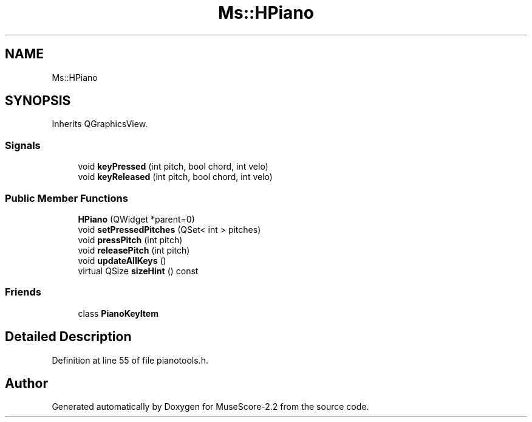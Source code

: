 .TH "Ms::HPiano" 3 "Mon Jun 5 2017" "MuseScore-2.2" \" -*- nroff -*-
.ad l
.nh
.SH NAME
Ms::HPiano
.SH SYNOPSIS
.br
.PP
.PP
Inherits QGraphicsView\&.
.SS "Signals"

.in +1c
.ti -1c
.RI "void \fBkeyPressed\fP (int pitch, bool chord, int velo)"
.br
.ti -1c
.RI "void \fBkeyReleased\fP (int pitch, bool chord, int velo)"
.br
.in -1c
.SS "Public Member Functions"

.in +1c
.ti -1c
.RI "\fBHPiano\fP (QWidget *parent=0)"
.br
.ti -1c
.RI "void \fBsetPressedPitches\fP (QSet< int > pitches)"
.br
.ti -1c
.RI "void \fBpressPitch\fP (int pitch)"
.br
.ti -1c
.RI "void \fBreleasePitch\fP (int pitch)"
.br
.ti -1c
.RI "void \fBupdateAllKeys\fP ()"
.br
.ti -1c
.RI "virtual QSize \fBsizeHint\fP () const"
.br
.in -1c
.SS "Friends"

.in +1c
.ti -1c
.RI "class \fBPianoKeyItem\fP"
.br
.in -1c
.SH "Detailed Description"
.PP 
Definition at line 55 of file pianotools\&.h\&.

.SH "Author"
.PP 
Generated automatically by Doxygen for MuseScore-2\&.2 from the source code\&.
